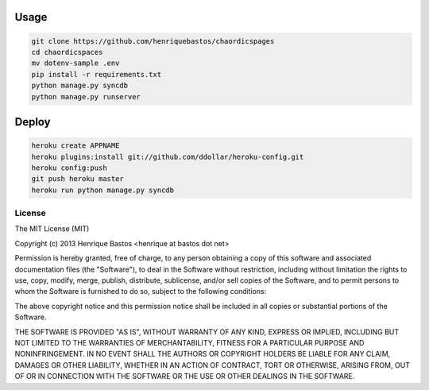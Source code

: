 Usage
=====

.. code-block:: console

    git clone https://github.com/henriquebastos/chaordicspages
    cd chaordicspaces
    mv dotenv-sample .env
    pip install -r requirements.txt
    python manage.py syncdb
    python manage.py runserver


Deploy
======

.. code-block:: console

    heroku create APPNAME
    heroku plugins:install git://github.com/ddollar/heroku-config.git
    heroku config:push
    git push heroku master
    heroku run python manage.py syncdb


License
-------

The MIT License (MIT)

Copyright (c) 2013 Henrique Bastos <henrique at bastos dot net>

Permission is hereby granted, free of charge, to any person obtaining a copy
of this software and associated documentation files (the "Software"), to deal
in the Software without restriction, including without limitation the rights
to use, copy, modify, merge, publish, distribute, sublicense, and/or sell
copies of the Software, and to permit persons to whom the Software is
furnished to do so, subject to the following conditions:

The above copyright notice and this permission notice shall be included in
all copies or substantial portions of the Software.

THE SOFTWARE IS PROVIDED "AS IS", WITHOUT WARRANTY OF ANY KIND, EXPRESS OR
IMPLIED, INCLUDING BUT NOT LIMITED TO THE WARRANTIES OF MERCHANTABILITY,
FITNESS FOR A PARTICULAR PURPOSE AND NONINFRINGEMENT. IN NO EVENT SHALL THE
AUTHORS OR COPYRIGHT HOLDERS BE LIABLE FOR ANY CLAIM, DAMAGES OR OTHER
LIABILITY, WHETHER IN AN ACTION OF CONTRACT, TORT OR OTHERWISE, ARISING FROM,
OUT OF OR IN CONNECTION WITH THE SOFTWARE OR THE USE OR OTHER DEALINGS IN
THE SOFTWARE.

